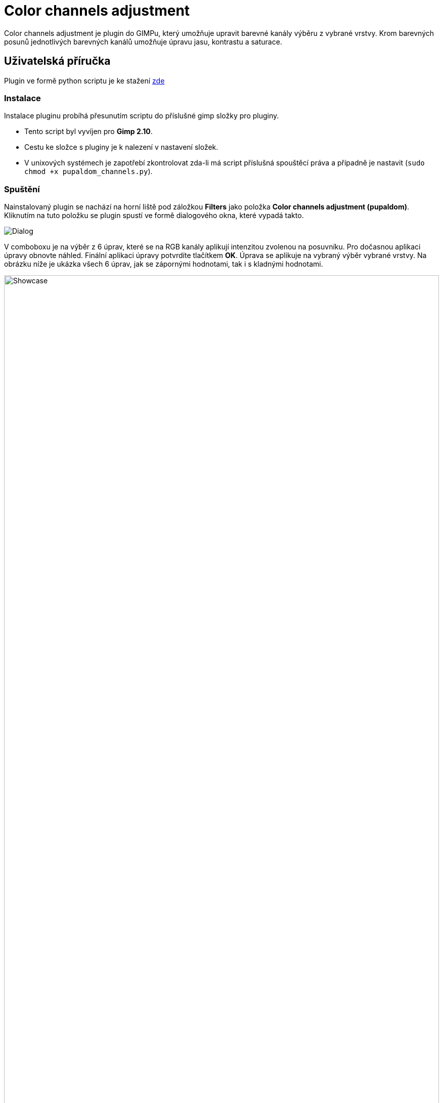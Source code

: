 = Color channels adjustment

Color channels adjustment je plugin do GIMPu, který umožňuje upravit barevné kanály výběru z vybrané vrstvy. Krom barevných posunů jednotlivých barevných kanálů umožňuje úpravu jasu, kontrastu a saturace.

== Uživatelská příručka
Plugin ve formě python scriptu je ke stažení link:pupaldom_channels.py[zde]

=== Instalace
Instalace pluginu probíhá přesunutím scriptu do příslušné gimp složky pro pluginy. 

- Tento script byl vyvíjen pro *Gimp 2.10*.
- Cestu ke složce s pluginy je k nalezení v nastavení složek.
- V unixových systémech je zapotřebí zkontrolovat zda-li má script příslušná spouštěcí práva a případně je nastavit (`sudo chmod +x pupaldom_channels.py`).

=== Spuštění
Nainstalovaný plugin se nachází na horní liště pod záložkou *Filters* jako položka *Color channels adjustment (pupaldom)*. Kliknutím na tuto položku se plugin spustí ve formě dialogového okna, které vypadá takto.

image::images/Dialog.PNG[]

V comboboxu je na výběr z 6 úprav, které se na RGB kanály aplikují intenzitou zvolenou na posuvníku. Pro dočasnou aplikaci úpravy obnovte náhled. Finální aplikaci úpravy potvrdíte tlačítkem *OK*. Úprava se aplikuje na vybraný výběr vybrané vrstvy. Na obrázku níže je ukázka všech 6 úprav, jak se zápornými hodnotami, tak i s kladnými hodnotami.

image::images/Showcase.PNG[width=100%]

== Technická Dokumentace
V této části popíšu stěžejní technické části programu.

=== Hlavní struktura
Podoba hlavní struktury programu vychází z ukázkových prací na cvičení a není tedy nijak více zajímavá. Za zmínku asi stojí struktura, která je využita, jak při generování UI, tak i ve volání správne funkce. Jedná se o list akcí s příslušnými referencemi na jejich metody.

[source, python]
----
actions = [
    ("Red", adjust_red), 
    ("Green", adjust_green), 
    ("Blue", adjust_blue), 
    ("Brightness", adjust_brightness), 
    ("Contrast", adjust_contrast), 
    ("Saturation", adjust_saturation)
] # list of actions with their corresponding methods
----

V metodě pro generování UI se tato struktura používá za cílem čistějšího kódu, který bude snadno rozšiřitelný.

[source, python]
----
self.combobox_selection = gtk.combo_box_new_text()
for a, f in self.actions: 
   self.combobox_selection.append_text(a)
self.combobox_selection.connect("changed", self.selection_changed)
self.combobox_selection.set_entry_text_column(0)
self.combobox_selection.set_active(0)
self.combobox_selection.show()
self.table.attach(self.combobox_selection, 2, 19, 1, 2)
----

V metodě pro aplikování akce, kde se iteruje přes pixely výběru specifické vrstvy, se tato struktura využívá pro elegantnější volání vybrané akce.

[source, python]
----
for i in range(0, bh):
    for j in range(0, bw):
        pos = (j + bw * i) * bpp

        arr_img = src_pxl[pos:(pos + bpp)]
        arr_rgb = gimpcolor.RGB(arr_img[0], arr_img[1], arr_img[2], arr_img[3] if bpp == 4 else 255)

        # apply selected action by accesing list of pairs
        arr_rgb = self.actions[self.action][1](self, arr_rgb, adjustment_value)

        arr_img[0:dst_bpp] = array.array("B", arr_rgb[0:dst_bpp])
        
        dst_pos = (j + bw * i) * dst_bpp
        dst_pxl[dst_pos:(dst_pos+dst_bpp)] = arr_img
----

=== Metody pro akce nad barevnými kanály
V metodě pro úpravu jednoho z barevných kanálů se postupuje velice jednoduše. K specifickému kanálu se triviálně přidá požadovaná hodnota. V kódu níže je metoda pro úpravu červeného kanálu.

[source, python]
----
def adjust_red(self, arr_rgb, adjustment_value):
    arr_rgb[0] = self.truncate_rgb(int(arr_rgb[0] + adjustment_value))
    return arr_rgb
----

V metodě pro úpravu světlosti barevných kanálů je daný pixel převeden do barevného prostoru HSV a následně je upraven _value_ kanál přidáním přeškálované hodnoty ze slideru.

[source, python]
----
def adjust_brightness(self, arr_rgb, adjustment_value):
    arr_hsv = arr_rgb.to_hsv()
    arr_hsv[2] = self.truncate_hsv(int(arr_hsv[2] + ((adjustment_value / 255) * 100)))
    arr_rgb = arr_hsv.to_rgb()
    return arr_rgb
----

Výpočet v metodě pro úpravu kontrastu byl inspirován touto https://www.dfstudios.co.uk/articles/programming/image-programming-algorithms/image-processing-algorithms-part-5-contrast-adjustment/[stránkou].

[source, python]
----
def adjust_contrast(self, arr_rgb, adjustment_value):
    temp = (259.0 * (255.0 + adjustment_value)) / (255.0 * (259.0 - adjustment_value))
    arr_rgb[0] = self.truncate_rgb(int((temp * (arr_rgb[0] - 128)) + 128))
    arr_rgb[1] = self.truncate_rgb(int((temp * (arr_rgb[1] - 128)) + 128))
    arr_rgb[2] = self.truncate_rgb(int((temp * (arr_rgb[2] - 128)) + 128))
    return arr_rgb
----

V metodě pro úpravu sytosti barevných se opět pixel převede do HSV prostoru a k _saturation_ kanálu se přičte přeškálovaná hodnota ze slideru.

[source, python]
----
def adjust_saturation(self, arr_rgb, adjustment_value):
    arr_hsv = arr_rgb.to_hsv()
    arr_hsv[1] = self.truncate_hsv(int(arr_hsv[1] + ((adjustment_value / 255) * 100)))
    arr_rgb = arr_hsv.to_rgb()
    return arr_rgb
----

=== Mergnutí pracovní vrstvy

Při potvrzení vybrané akce bylo zapotřebí mergnout pracovní vrstvu do výsledného obrázku, ale mergnutí všech vrstev do jednoho obrázku bylo nežádoucí. Proto byla využita funkce _gimp_image_merge_down_, která oproti _gimp_image_flatten_ a _merge_visible_layers_ nemergne všechny vrstvy, ale pouze výběrovou s pracovní.

[source, python]
----
def ok_clicked(self, button):
    self.apply()
    gimp.pdb.gimp_image_merge_down(self.image, self.layer, NORMAL_MODE)
----

==== Zdrojové kódy 
Zip se zdrojovým kódem naleznete link:res1.zip[zde].